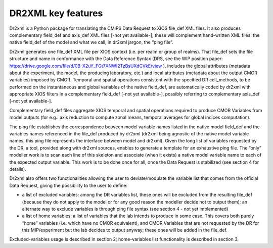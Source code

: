 DR2XML key features
===================

Dr2xml is a Python package for translating the CMIP6 Data Request to XIOS file_def XML files. It also
produces complementary field_def and axis_def XML files [-not yet available-]; these will
complement hand-written XML files: the native field_def of the model and what we call, in dr2xml
jargon, the “ping file”.

Dr2xml generates one file_def XML file per XIOS context (i.e. per realm or group of realms). That
file_def sets the file structure and name in conformance with the Data Reference Syntax (DRS, see
the WIP position paper: https://drive.google.com/file/d/0B-X2uY_FGt7XNWI2TzBsUXdCVkE/view ),
includes the global attributes (metadata about the experiment, the model, the producing laboratory,
etc.) and local attributes (metadata about the output CMOR variables) imposed by CMOR. Temporal
and spatial operations consistent with the specified DR cell_methods, to be performed on the
instantaneous and global variables of the native field_def, are automatically coded by dr2xml with
appropriate XIOS filters in a complementary field_def [-not yet available-], possibly referring to
complementary axis_def [-not yet available-].

Complementary field_def files aggregate XIOS temporal and spatial operations required to produce
CMOR Variables from model outputs (for e.g.: axis reduction to compute zonal means, temporal
averages for global indices computation).

The ping file establishes the correspondence between model variable names listed in the native
model field_def and the variables names referenced in the file_def produced by dr2xml (dr2xml being
agnostic of the native model variable names, this ping file represents the interface between model
and dr2xml). Given the long list of variables requested by the DR, a tool, provided along with dr2xml
sources, enables to generate a template for an exhaustive ping file. The “only” modeller work is to
scan each line of this skeleton and associate (when it exists) a native model variable name to each of
the expected output variable. This work is to be done once for all, once the Data Request is stabilized
(see section 4 for details).

Dr2xml also offers two functionalities allowing the user to deviate/modulate the variable list that
comes from the official Data Request, giving the possibility to the user to define:

- a list of excluded variables: among the DR variables list, these ones will be excluded from
  the resulting file_def (because they do not apply to the model or for any good reason the
  modeller decide not to output them); an alternate way to exclude variables is through ping
  file syntax (see section 4 - not yet implemented)
- a list of home variables: a list of variables that the lab intends to produce in some case. This
  covers both purely “home” variables (i.e. which have no CMOR equivalent), and CMOR
  Variables that are not requested by the DR for this MIP/experiment but the lab decides to
  output anyway; these ones will be added in the file_def.

Excluded-variables usage is described in section 2; home-variables list functionality is described in
section 3.